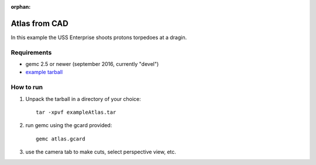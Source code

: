 :orphan:

.. _exampleAtlas:

==============
Atlas from CAD
==============

In this example the USS Enterprise shoots protons torpedoes at a dragin.


Requirements
------------

- gemc 2.5 or newer (september 2016, currently "devel")
- `example tarball <https://gemc.jlab.org/gemc/html/documentation/tutorials/material/exampleAtlas.tar>`_


How to run
----------

1. Unpack the tarball in a directory of your choice::

    tar -xpvf exampleAtlas.tar

2. run gemc using the gcard provided::

    gemc atlas.gcard

3. use the camera tab to make cuts, select perspective view, etc.


.. image:: atlas.png
	:width: 98%
	:align: center

